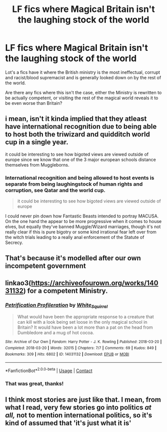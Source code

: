 #+TITLE: LF fics where Magical Britain isn't the laughing stock of the world

* LF fics where Magical Britain isn't the laughing stock of the world
:PROPERTIES:
:Author: minerat27
:Score: 11
:DateUnix: 1610461445.0
:DateShort: 2021-Jan-12
:FlairText: Request
:END:
Lot's a fics have it where the British ministry is the most ineffectual, corrupt and racist/blood supremacist and is generally looked down on by the rest of the world.

Are there any fics where this isn't the case, either the Ministry is rewritten to be actually competent, or visiting the rest of the magical world reveals it to be even worse than Britain?


** i mean, isn't it kinda implied that they atleast have international recognition due to being able to host both the triwizard and quidditch world cup in a single year.

it could be interesting to see how bigoted views are viewed outside of europe since we know that one of the 3 major european schools distance themselves from Muggleborns.
:PROPERTIES:
:Author: JonasS1999
:Score: 10
:DateUnix: 1610465964.0
:DateShort: 2021-Jan-12
:END:

*** International recognition and being allowed to host events is separate from being laughingstock of human rights and corruption, see Qatar and the world cup.

#+begin_quote
  it could be interesting to see how bigoted views are viewed outside of europe
#+end_quote

I could never pin down how Fantastic Beasts intended to portray MACUSA. On the one hand the appear to be more progressive when it comes to house elves, but equally they've banned Muggle/Wizard marriages, though it's not really clear if this is pure bigotry or some kind irrational fear left over from the witch trials leading to a really anal enforcement of the Statute of Secrecy.
:PROPERTIES:
:Author: minerat27
:Score: 7
:DateUnix: 1610480563.0
:DateShort: 2021-Jan-12
:END:


** That's because it's modelled after our own incompetent government
:PROPERTIES:
:Author: eat_a_milkbone
:Score: 4
:DateUnix: 1610464046.0
:DateShort: 2021-Jan-12
:END:


** linkao3([[https://archiveofourown.org/works/14031132]]) for a competent Ministry.
:PROPERTIES:
:Author: davidwelch158
:Score: 2
:DateUnix: 1610467550.0
:DateShort: 2021-Jan-12
:END:

*** [[https://archiveofourown.org/works/14031132][*/Petrification Profileration/*]] by [[https://www.archiveofourown.org/users/White_Squirrel/pseuds/White_Squirrel][/White_Squirrel/]]

#+begin_quote
  What would have been the appropriate response to a creature that can kill with a look being set loose in the only magical school in Britain? It would have been a lot more than a pat on the head from Dumbledore and a mug of hot cocoa.
#+end_quote

^{/Site/:} ^{Archive} ^{of} ^{Our} ^{Own} ^{*|*} ^{/Fandom/:} ^{Harry} ^{Potter} ^{-} ^{J.} ^{K.} ^{Rowling} ^{*|*} ^{/Published/:} ^{2018-03-20} ^{*|*} ^{/Completed/:} ^{2018-03-20} ^{*|*} ^{/Words/:} ^{32015} ^{*|*} ^{/Chapters/:} ^{7/7} ^{*|*} ^{/Comments/:} ^{69} ^{*|*} ^{/Kudos/:} ^{849} ^{*|*} ^{/Bookmarks/:} ^{309} ^{*|*} ^{/Hits/:} ^{6802} ^{*|*} ^{/ID/:} ^{14031132} ^{*|*} ^{/Download/:} ^{[[https://archiveofourown.org/downloads/14031132/Petrification.epub?updated_at=1521561192][EPUB]]} ^{or} ^{[[https://archiveofourown.org/downloads/14031132/Petrification.mobi?updated_at=1521561192][MOBI]]}

--------------

*FanfictionBot*^{2.0.0-beta} | [[https://github.com/FanfictionBot/reddit-ffn-bot/wiki/Usage][Usage]] | [[https://www.reddit.com/message/compose?to=tusing][Contact]]
:PROPERTIES:
:Author: FanfictionBot
:Score: 3
:DateUnix: 1610467568.0
:DateShort: 2021-Jan-12
:END:


*** That was great, thanks!
:PROPERTIES:
:Author: minerat27
:Score: 1
:DateUnix: 1610480323.0
:DateShort: 2021-Jan-12
:END:


** I think most stories are just like that. I mean, from what I read, very few stories go into politics /at all,/ not to mention international politics, so it's kind of assumed that 'it's just what it is'
:PROPERTIES:
:Author: ygrekks
:Score: 1
:DateUnix: 1610468001.0
:DateShort: 2021-Jan-12
:END:
